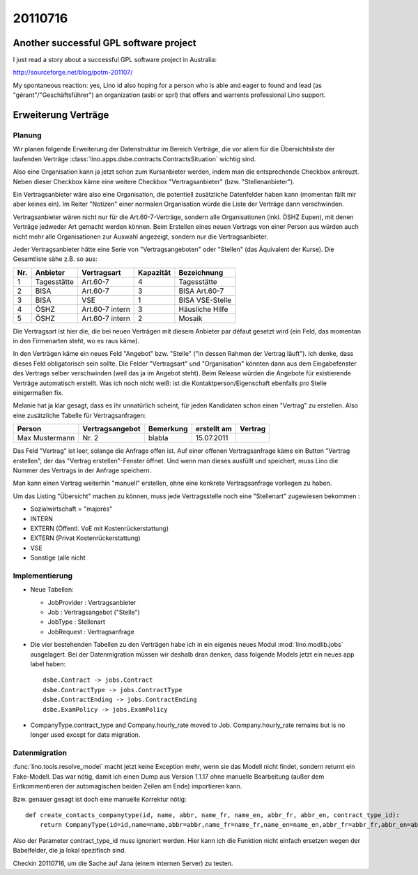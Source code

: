 20110716
========


Another successful GPL software project
---------------------------------------

I just read a story about a successful GPL software project in Australia:

http://sourceforge.net/blog/potm-201107/

My spontaneous reaction: yes, Lino id also hoping for 
a person who is able and eager to found and lead 
(as "gérant"/"Geschäftsführer") an
organization (asbl or sprl) that offers and warrents professional 
Lino support.


Erweiterung Verträge
--------------------

Planung
+++++++

Wir planen folgende Erweiterung der Datenstruktur im Bereich Verträge, 
die vor allem für die Übersichtsliste der laufenden Verträge
:class:`lino.apps.dsbe.contracts.ContractsSituation` 
wichtig sind.

Also eine Organisation kann ja jetzt schon zum Kursanbieter werden,
indem man die entsprechende Checkbox ankreuzt. Neben dieser Checkbox
käme eine weitere Checkbox "Vertragsanbieter" (bzw. "Stellenanbieter").

Ein Vertragsanbieter wäre also eine Organisation, die potentiell
zusätzliche Datenfelder haben kann (momentan fällt mir aber keines ein).
Im Reiter "Notizen" einer normalen Organisation würde die Liste der
Verträge dann verschwinden.

Vertragsanbieter wären nicht nur für die Art.60-7-Verträge, sondern alle
Organisationen (inkl. ÖSHZ Eupen), mit denen Verträge jedweder Art
gemacht werden können. Beim Erstellen eines neuen Vertrags von einer
Person aus würden auch nicht mehr alle Organisationen zur Auswahl
angezeigt, sondern nur die Vertragsanbieter.

Jeder Vertragsanbieter hätte eine Serie von "Vertragsangeboten" oder
"Stellen" (das Äquivalent der Kurse). Die Gesamtliste sähe z.B. so aus:

=== =========== =============== ========= ======================
Nr. Anbieter    Vertragsart     Kapazität Bezeichnung
=== =========== =============== ========= ======================
1   Tagesstätte Art.60-7          4       Tagesstätte
2   BISA        Art.60-7          3       BISA Art.60-7
3   BISA        VSE               1       BISA VSE-Stelle
4   ÖSHZ        Art.60-7 intern   3       Häusliche Hilfe
5   ÖSHZ        Art.60-7 intern   2       Mosaik
=== =========== =============== ========= ======================

Die Vertragsart ist hier die, die bei neuen Verträgen mit diesem
Anbieter par défaut gesetzt wird (ein Feld, das momentan in den
Firmenarten steht, wo es raus käme).

In den Verträgen käme ein neues Feld "Angebot" bzw. "Stelle" ("in dessen
Rahmen der Vertrag läuft"). Ich denke, dass dieses Feld obligatorisch
sein sollte. Die Felder "Vertragsart" und "Organisation" könnten dann
aus dem Eingabefenster des Vertrags selber verschwinden (weil das ja im
Angebot steht). Beim Release würden die Angebote für existierende
Verträge automatisch erstellt. Was ich noch nicht weiß: ist die
Kontaktperson/Eigenschaft ebenfalls pro Stelle einigermaßen fix.

Melanie hat ja klar gesagt, dass es ihr unnatürlich scheint, für jeden
Kandidaten schon einen "Vertrag" zu erstellen. Also eine zusätzliche
Tabelle für Vertragsanfragen:

============== =============== ========= ============ =========
Person         Vertragsangebot Bemerkung erstellt am  Vertrag
============== =============== ========= ============ =========
Max Mustermann Nr. 2           blabla    15.07.2011
============== =============== ========= ============ =========

Das Feld "Vertrag" ist leer, solange die Anfrage offen ist. Auf einer
offenen Vertragsanfrage käme ein Button "Vertrag erstellen", der das
"Vertrag erstellen"-Fenster öffnet. Und wenn man dieses ausfüllt und
speichert, muss Lino die Nummer des Vertrags in der Anfrage speichern.

Man kann einen Vertrag weiterhin "manuell" erstellen, ohne eine konkrete
Vertragsanfrage vorliegen zu haben.

Um das Listing "Übersicht" machen zu können, muss jede Vertragsstelle
noch eine "Stellenart" zugewiesen bekommen :

- Sozialwirtschaft = "majorés"
- INTERN							
- EXTERN (Öffentl. VoE mit Kostenrückerstattung)
- EXTERN (Privat Kostenrückerstattung)
- VSE
- Sonstige (alle nicht


Implementierung
+++++++++++++++

- Neue Tabellen: 

  - JobProvider : Vertragsanbieter
  - Job : Vertragsangebot ("Stelle")
  - JobType : Stellenart
  - JobRequest : Vertragsanfrage

- Die vier bestehenden Tabellen zu den Verträgen habe ich in ein eigenes neues 
  Modul :mod:`lino.modlib.jobs` ausgelagert. Bei der Datenmigration müssen 
  wir deshalb dran denken, dass folgende Models jetzt ein neues app label 
  haben::

    dsbe.Contract -> jobs.Contract
    dsbe.ContractType -> jobs.ContractType
    dsbe.ContractEnding -> jobs.ContractEnding
    dsbe.ExamPolicy -> jobs.ExamPolicy
    
- CompanyType.contract_type and Company.hourly_rate moved to Job. 
  Company.hourly_rate remains but is no longer used except for data migration.
  
Datenmigration
++++++++++++++

:func:`lino.tools.resolve_model` macht jetzt keine Exception mehr, 
wenn sie das Modell nicht findet, sondern returnt ein Fake-Modell. 
Das war nötig, damit ich einen Dump aus Version 1.1.17 ohne manuelle 
Bearbeitung (außer dem Entkommentieren der automagischen beiden Zeilen am Ende) 
importieren kann.

Bzw. genauer gesagt ist doch eine manuelle Korrektur nötig::

  def create_contacts_companytype(id, name, abbr, name_fr, name_en, abbr_fr, abbr_en, contract_type_id):
      return CompanyType(id=id,name=name,abbr=abbr,name_fr=name_fr,name_en=name_en,abbr_fr=abbr_fr,abbr_en=abbr_en)

Also der Parameter contract_type_id muss ignoriert werden. 
Hier kann ich die Funktion nicht einfach ersetzen wegen der Babelfelder, 
die ja lokal spezifisch sind. 

Checkin 20110716, um die Sache auf Jana (einem internen Server) zu testen.